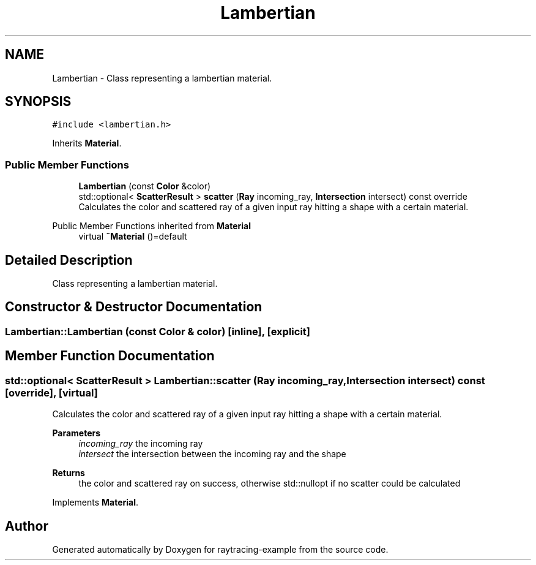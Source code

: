 .TH "Lambertian" 3 "raytracing-example" \" -*- nroff -*-
.ad l
.nh
.SH NAME
Lambertian \- Class representing a lambertian material\&.  

.SH SYNOPSIS
.br
.PP
.PP
\fC#include <lambertian\&.h>\fP
.PP
Inherits \fBMaterial\fP\&.
.SS "Public Member Functions"

.in +1c
.ti -1c
.RI "\fBLambertian\fP (const \fBColor\fP &color)"
.br
.ti -1c
.RI "std::optional< \fBScatterResult\fP > \fBscatter\fP (\fBRay\fP incoming_ray, \fBIntersection\fP intersect) const override"
.br
.RI "Calculates the color and scattered ray of a given input ray hitting a shape with a certain material\&. "
.in -1c

Public Member Functions inherited from \fBMaterial\fP
.in +1c
.ti -1c
.RI "virtual \fB~Material\fP ()=default"
.br
.in -1c
.SH "Detailed Description"
.PP 
Class representing a lambertian material\&. 
.SH "Constructor & Destructor Documentation"
.PP 
.SS "Lambertian::Lambertian (const \fBColor\fP & color)\fC [inline]\fP, \fC [explicit]\fP"

.SH "Member Function Documentation"
.PP 
.SS "std::optional< \fBScatterResult\fP > Lambertian::scatter (\fBRay\fP incoming_ray, \fBIntersection\fP intersect) const\fC [override]\fP, \fC [virtual]\fP"

.PP
Calculates the color and scattered ray of a given input ray hitting a shape with a certain material\&. 
.PP
\fBParameters\fP
.RS 4
\fIincoming_ray\fP the incoming ray 
.br
\fIintersect\fP the intersection between the incoming ray and the shape 
.RE
.PP
\fBReturns\fP
.RS 4
the color and scattered ray on success, otherwise std::nullopt if no scatter could be calculated 
.RE
.PP

.PP
Implements \fBMaterial\fP\&.

.SH "Author"
.PP 
Generated automatically by Doxygen for raytracing-example from the source code\&.
